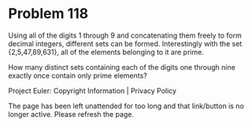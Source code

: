 *   Problem 118

   Using all of the digits 1 through 9 and concatenating them freely to form
   decimal integers, different sets can be formed. Interestingly with the set
   {2,5,47,89,631}, all of the elements belonging to it are prime.

   How many distinct sets containing each of the digits one through nine
   exactly once contain only prime elements?

   Project Euler: Copyright Information | Privacy Policy

   The page has been left unattended for too long and that link/button is no
   longer active. Please refresh the page.
